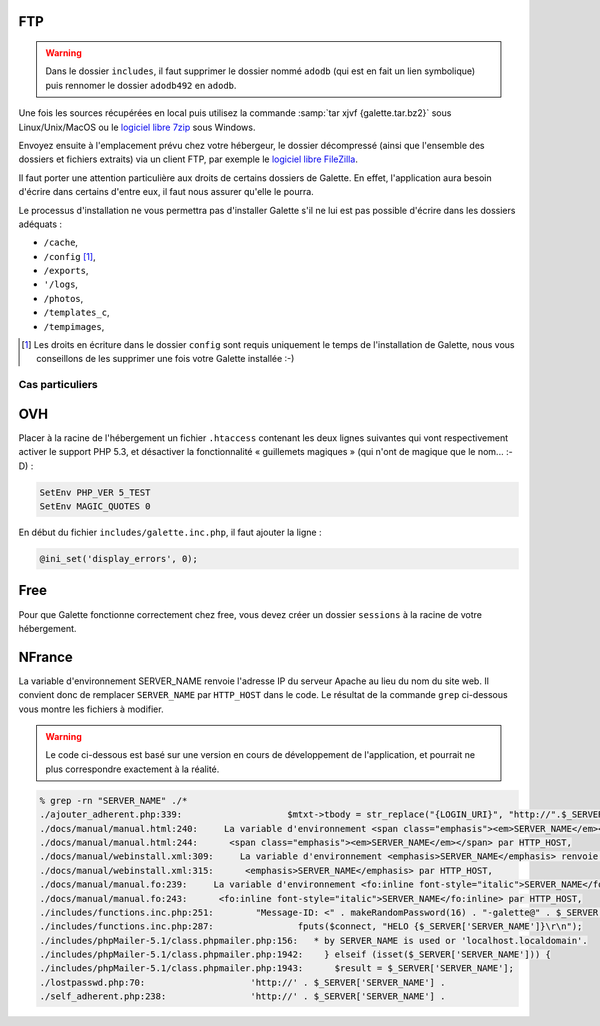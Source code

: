 .. _installationftp:

FTP
===

.. warning::

   Dans le dossier ``includes``, il faut supprimer le dossier nommé ``adodb`` (qui est en fait un lien symbolique) puis rennomer le dossier ``adodb492`` en ``adodb``.

Une fois les sources récupérées en local puis utilisez la commande :samp:`tar xjvf {galette.tar.bz2}` sous Linux/Unix/MacOS ou le `logiciel libre 7zip <http://www.7-zip.org/fr/>`_ sous Windows.

Envoyez ensuite à l'emplacement prévu chez votre hébergeur, le dossier décompressé (ainsi que l'ensemble des dossiers et fichiers extraits) via un client FTP, par exemple le `logiciel libre FileZilla <http://filezilla-project.org/>`_.

.. image:: ../_styles/static/images/installation/filezilla.jpg
   :scale: 50 %
   :align: center

Il faut porter une attention particulière aux droits de certains dossiers de Galette. En effet, l'application aura besoin d'écrire dans certains d'entre eux, il faut nous assurer qu'elle le pourra.

Le processus d'installation ne vous permettra pas d'installer Galette s'il ne lui est pas possible d'écrire dans les dossiers adéquats :

* ``/cache``,
* ``/config`` [#configdirpermsftp]_,
* ``/exports``,
* ``'/logs``,
* ``/photos``,
* ``/templates_c``,
* ``/tempimages``,

.. [#configdirpermsftp] Les droits en écriture dans le dossier ``config`` sont requis uniquement le temps de l'installation de Galette, nous vous conseillons de les supprimer une fois votre Galette installée :-)


****************
Cas particuliers
****************

OVH
===

Placer à la racine de l'hébergement un fichier ``.htaccess`` contenant les deux lignes suivantes qui vont respectivement activer le support PHP 5.3, et désactiver la fonctionnalité « guillemets magiques » (qui n'ont de magique que le nom... :-D) :

.. code-block:: apacheconf

   SetEnv PHP_VER 5_TEST
   SetEnv MAGIC_QUOTES 0

En début du fichier ``includes/galette.inc.php``, il faut ajouter la ligne :

.. code-block:: php

   @ini_set('display_errors', 0);

.. todo::

   Je ne sais pas si les cas particuliers ci-dessous sont encore d'actualité, ni si ces hébergeurs supportent php 5.3

Free
====

Pour que Galette fonctionne correctement chez free, vous devez créer un dossier ``sessions`` à la racine de votre hébergement.

NFrance
=======

La variable d'environnement SERVER_NAME renvoie l'adresse IP du serveur Apache au lieu du nom du site web. Il convient donc de remplacer ``SERVER_NAME`` par ``HTTP_HOST`` dans le code. Le résultat de la commande ``grep`` ci-dessous vous montre les fichiers à modifier.

.. warning::

   Le code ci-dessous est basé sur une version en cours de développement de l'application, et pourrait ne plus correspondre exactement à la réalité.

.. code-block:: bash

   % grep -rn "SERVER_NAME" ./*
   ./ajouter_adherent.php:339:                    $mtxt->tbody = str_replace("{LOGIN_URI}", "http://".$_SERVER["SERVER_NAME"].dirname($_SERVER["REQUEST_URI"]), $mtxt->tbody);
   ./docs/manual/manual.html:240:     La variable d'environnement <span class="emphasis"><em>SERVER_NAME</em></span> renvoie l'adresse IP du serveur
   ./docs/manual/manual.html:244:      <span class="emphasis"><em>SERVER_NAME</em></span> par HTTP_HOST,
   ./docs/manual/webinstall.xml:309:     La variable d'environnement <emphasis>SERVER_NAME</emphasis> renvoie l'adresse IP du serveur
   ./docs/manual/webinstall.xml:315:      <emphasis>SERVER_NAME</emphasis> par HTTP_HOST,
   ./docs/manual/manual.fo:239:     La variable d'environnement <fo:inline font-style="italic">SERVER_NAME</fo:inline> renvoie l'adresse IP du serveur
   ./docs/manual/manual.fo:243:      <fo:inline font-style="italic">SERVER_NAME</fo:inline> par HTTP_HOST,
   ./includes/functions.inc.php:251:        "Message-ID: <" . makeRandomPassword(16) . "-galette@" . $_SERVER['SERVER_NAME'] . ">",
   ./includes/functions.inc.php:287:                fputs($connect, "HELO {$_SERVER['SERVER_NAME']}\r\n");
   ./includes/phpMailer-5.1/class.phpmailer.php:156:   * by SERVER_NAME is used or 'localhost.localdomain'.
   ./includes/phpMailer-5.1/class.phpmailer.php:1942:    } elseif (isset($_SERVER['SERVER_NAME'])) {
   ./includes/phpMailer-5.1/class.phpmailer.php:1943:      $result = $_SERVER['SERVER_NAME'];
   ./lostpasswd.php:70:                    'http://' . $_SERVER['SERVER_NAME'] .
   ./self_adherent.php:238:                'http://' . $_SERVER['SERVER_NAME'] .


